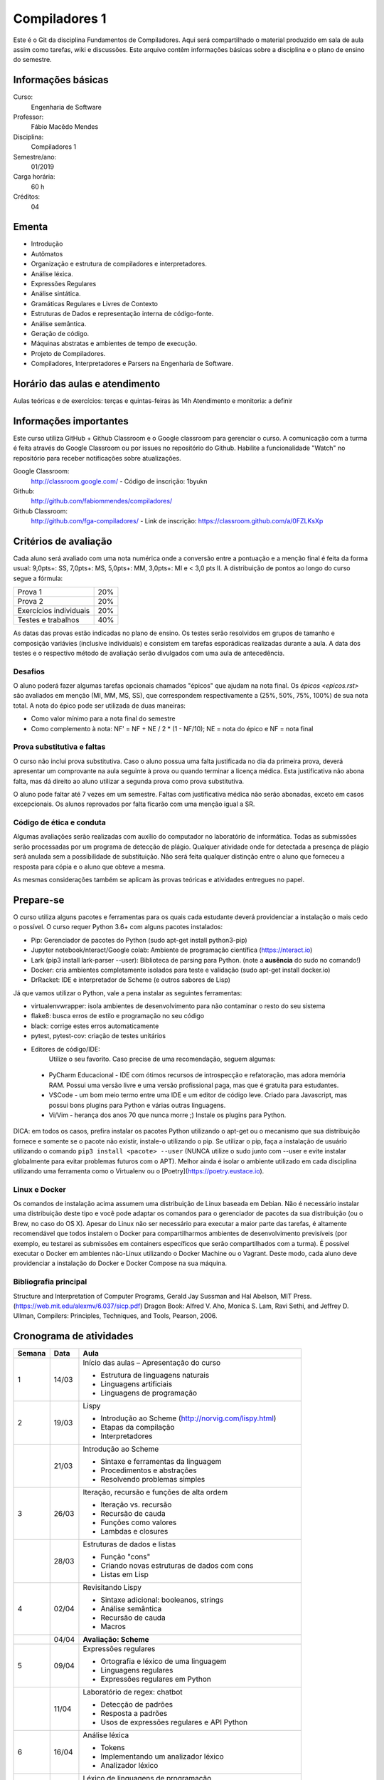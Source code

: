 ==============
Compiladores 1
==============

Este é o Git da disciplina Fundamentos de Compiladores. Aqui será compartilhado o material produzido em sala de aula assim como tarefas, wiki e discussões. Este arquivo contêm informações básicas sobre a disciplina e o plano de ensino do semestre.


Informações básicas
===================

Curso: 
    Engenharia de Software
Professor: 
    Fábio Macêdo Mendes
Disciplina: 
    Compiladores 1
Semestre/ano: 
    01/2019
Carga horária: 
    60 h
Créditos: 
    04


Ementa
======

* Introdução
* Autômatos
* Organização e estrutura de compiladores e interpretadores.
* Análise léxica.
* Expressões Regulares
* Análise sintática.
* Gramáticas Regulares e Livres de Contexto
* Estruturas de Dados e representação interna de código-fonte.
* Análise semântica.
* Geração de código.
* Máquinas abstratas e ambientes de tempo de execução.
* Projeto de Compiladores.
* Compiladores, Interpretadores e Parsers na Engenharia de Software.


Horário das aulas e atendimento
===============================

Aulas teóricas e de exercícios: terças e quintas-feiras às 14h 
Atendimento e monitoria: a definir


Informações importantes
========================

Este curso utiliza GitHub + Github Classroom e o Google classroom para gerenciar o curso. A comunicação com a turma é feita através do Google Classroom ou por issues no repositório do Github. Habilite a funcionalidade "Watch" no repositório para receber notificações sobre atualizações.

Google Classroom:
    http://classroom.google.com/ - Código de inscrição: 1byukn
Github:
    http://github.com/fabiommendes/compiladores/
Github Classroom:
    http://github.com/fga-compiladores/ - Link de inscrição: https://classroom.github.com/a/0FZLKsXp


Critérios de avaliação
======================

Cada aluno será avaliado com uma nota numérica onde a conversão entre a pontuação e a menção final é feita da forma usual: 9,0pts+: SS, 7,0pts+: MS, 5,0pts+: MM, 3,0pts+: MI e < 3,0 pts II. A distribuição de pontos ao longo do curso segue a fórmula:

+------------------------+-----+
| Prova 1                | 20% |
+------------------------+-----+
| Prova 2                | 20% |
+------------------------+-----+
| Exercícios individuais | 20% |
+------------------------+-----+
| Testes e trabalhos     | 40% |
+------------------------+-----+

As datas das provas estão indicadas no plano de ensino. Os testes serão resolvidos em grupos de tamanho e composição variávies (inclusive individuais) e consistem em tarefas esporádicas realizadas durante a aula. A data dos testes e o respectivo método de avaliação serão divulgados com uma aula de antecedência.


Desafios
--------

O aluno poderá fazer algumas tarefas opcionais chamados "épicos" que ajudam na nota final. Os `épicos <epicos.rst>` são avaliados em menção (MI, MM, MS, SS), que correspondem respectivamente a (25%, 50%, 75%, 100%) de sua nota total. A nota do épico pode ser utilizada de duas maneiras:

* Como valor mínimo para a nota final do semestre
* Como complemento à nota: NF' = NF + NE / 2 * (1 - NF/10); NE = nota do épico e NF = nota final


Prova substitutiva e faltas
---------------------------

O curso não inclui prova substitutiva. Caso o aluno possua uma falta justificada no dia da primeira prova, deverá apresentar um comprovante na aula seguinte à prova ou quando terminar a licença médica. Esta justificativa não abona falta, mas dá direito ao aluno utilizar a segunda prova como prova substitutiva. 

O aluno pode faltar até 7 vezes em um semestre. Faltas com justificativa médica não serão abonadas, exceto em casos excepcionais. Os alunos reprovados por falta ficarão com uma menção igual a SR.


Código de ética e conduta
-------------------------

Algumas avaliações serão realizadas com auxílio do computador no laboratório de informática. Todas as submissões serão processadas por um programa de detecção de plágio. Qualquer atividade onde for detectada a presença de plágio será anulada sem a possibilidade de substituição. Não será feita qualquer distinção entre o aluno que forneceu a resposta para cópia e o aluno que obteve a mesma.

As mesmas considerações também se aplicam às provas teóricas e atividades entregues no papel.


Prepare-se
==========

O curso utiliza alguns pacotes e ferramentas para os quais cada estudante deverá providenciar a instalação o mais cedo o possível. O curso requer Python 3.6+ com alguns pacotes instalados:

* Pip: Gerenciador de pacotes do Python (sudo apt-get install python3-pip)
* Jupyter notebook/nteract/Google colab: Ambiente de programação científica (https://nteract.io)
* Lark (pip3 install lark-parser --user): Biblioteca de parsing para Python. (note a **ausência** do sudo no comando!)
* Docker: cria ambientes completamente isolados para teste e validação (sudo apt-get install docker.io)
* DrRacket: IDE e interpretador de Scheme (e outros sabores de Lisp)

Já que vamos utilizar o Python, vale a pena instalar as seguintes ferramentas:

* virtualenvwrapper: isola ambientes de desenvolvimento para não contaminar o resto do seu sistema
* flake8: busca erros de estilo e programação no seu código
* black: corrige estes erros automaticamente
* pytest, pytest-cov: criação de testes unitários
* Editores de código/IDE:
    Utilize o seu favorito. Caso precise de uma recomendação, seguem algumas:
    
 * PyCharm Educacional - IDE com ótimos recursos de introspecção e refatoração, mas adora memória RAM. Possui uma versão livre e uma versão profissional paga, mas que é gratuita para estudantes.
 * VSCode - um bom meio termo entre uma IDE e um editor de código leve. Criado para Javascript, mas possui bons plugins para Python e várias outras linguagens.
 * Vi/Vim - herança dos anos 70 que nunca morre ;) Instale os plugins para Python.

DICA: em todos os casos, prefira instalar os pacotes Python utilizando o apt-get ou o mecanismo que sua distribuição fornece e somente se o pacote não existir, instale-o utilizando o pip. Se utilizar o pip, faça a instalação de usuário utilizando o comando ``pip3 install <pacote> --user`` (NUNCA 
utilize o sudo junto com --user e evite instalar globalmente para evitar problemas futuros com o APT). Melhor ainda é isolar o ambiente utilizado em cada disciplina utilizando uma ferramenta como o Virtualenv ou o [Poetry](https://poetry.eustace.io).


Linux e Docker
--------------

Os comandos de instalação acima assumem uma distribuição de Linux baseada em Debian. Não é necessário instalar uma distribuição deste tipo e você pode adaptar os comandos para o gerenciador de pacotes da sua distribuição (ou o Brew, no caso do OS X). Apesar do Linux não ser necessário para executar a maior parte das tarefas, é altamente recomendável que todos instalem o Docker para compartilharmos ambientes de desenvolvimento previsíveis (por exemplo, eu testarei as submissões em containers específicos que serão compartilhados com a turma). É possível executar o Docker em ambientes não-Linux utilizando o Docker Machine ou o Vagrant. Deste modo, cada aluno deve providenciar a instalação do Docker e Docker Compose na sua máquina.


Bibliografia principal
----------------------

Structure and Interpretation of Computer Programs, Gerald Jay Sussman and Hal Abelson, MIT Press. (https://web.mit.edu/alexmv/6.037/sicp.pdf)
Dragon Book: Alfred V. Aho, Monica S. Lam, Ravi Sethi, and Jeffrey D. Ullman, Compilers: Principles, Techniques, and Tools, Pearson, 2006. 


Cronograma de atividades
========================

+--------+-------+-----------------------------------------------------------+
| Semana | Data  |                           Aula                            |
+========+=======+===========================================================+
| 1      | 14/03 | Início das aulas – Apresentação do curso                  |
|        |       |                                                           |
|        |       | * Estrutura de linguagens naturais                        |
|        |       | * Linguagens artificiais                                  |
|        |       | * Linguagens de programação                               |
|        |       |                                                           |
+--------+-------+-----------------------------------------------------------+
| 2      | 19/03 | Lispy                                                     |
|        |       |                                                           |
|        |       | * Introdução ao Scheme (http://norvig.com/lispy.html)     |
|        |       | * Etapas da compilação                                    |
|        |       | * Interpretadores                                         |
|        |       |                                                           |
+--------+-------+-----------------------------------------------------------+
|        | 21/03 | Introdução ao Scheme                                      |
|        |       |                                                           |
|        |       | * Sintaxe e ferramentas da linguagem                      |
|        |       | * Procedimentos e abstrações                              |
|        |       | * Resolvendo problemas simples                            |
|        |       |                                                           |
+--------+-------+-----------------------------------------------------------+
| 3      | 26/03 | Iteração, recursão e funções de alta ordem                |
|        |       |                                                           |
|        |       | * Iteração vs. recursão                                   |
|        |       | * Recursão de cauda                                       |
|        |       | * Funções como valores                                    |
|        |       | * Lambdas e closures                                      |
+--------+-------+-----------------------------------------------------------+
|        | 28/03 | Estruturas de dados e listas                              |
|        |       |                                                           |
|        |       | * Função "cons"                                           |
|        |       | * Criando novas estruturas de dados com cons              |
|        |       | * Listas em Lisp                                          |
|        |       |                                                           |
+--------+-------+-----------------------------------------------------------+
| 4      | 02/04 | Revisitando Lispy                                         |
|        |       |                                                           |
|        |       | * Sintaxe adicional: booleanos, strings                   |
|        |       | * Análise semântica                                       |
|        |       | * Recursão de cauda                                       |
|        |       | * Macros                                                  |
+--------+-------+-----------------------------------------------------------+
|        | 04/04 | **Avaliação: Scheme**                                     |
|        |       |                                                           |
|        |       |                                                           |
|        |       |                                                           |
|        |       |                                                           |
|        |       |                                                           |
+--------+-------+-----------------------------------------------------------+
| 5      | 09/04 | Expressões regulares                                      |
|        |       |                                                           |
|        |       | * Ortografia e léxico de uma linguagem                    |
|        |       | * Linguagens regulares                                    |
|        |       | * Expressões regulares em Python                          |
|        |       |                                                           |
+--------+-------+-----------------------------------------------------------+
|        | 11/04 | Laboratório de regex: chatbot                             |
|        |       |                                                           |
|        |       | * Detecção de padrões                                     |
|        |       | * Resposta a padrões                                      |
|        |       | * Usos de expressões regulares e API Python               |
|        |       |                                                           |
+--------+-------+-----------------------------------------------------------+
| 6      | 16/04 | Análise léxica                                            |
|        |       |                                                           |
|        |       | * Tokens                                                  |
|        |       | * Implementando um analizador léxico                      |
|        |       | * Analizador léxico                                       |
|        |       |                                                           |
+--------+-------+-----------------------------------------------------------+
|        | 18/04 | Léxico de linguagens de programação                       |
|        |       |                                                           |
|        |       | * Exemplos em Python e Scheme                             |
|        |       | * Definição de tokens                                     |
|        |       | * Precedência de expressões regulares no tokenizador      |
|        |       |                                                           |
+--------+-------+-----------------------------------------------------------+
| 7      | 23/04 | Limites de expressões regulares                           |
|        |       |                                                           |
|        |       | * Aninhamento e recursividade                             |
|        |       | * Análise de estado                                       |
|        |       | * Expressão regular como autômato                         |
|        |       |                                                           |
+--------+-------+-----------------------------------------------------------+
|        | 25/04 | **Avaliação: Expressões regulares**                       |
|        |       |                                                           |
|        |       |                                                           |
|        |       |                                                           |
|        |       |                                                           |
+--------+-------+-----------------------------------------------------------+
| 8      | 30/04 | Análise sintática                                         |
|        |       |                                                           |
|        |       | * Gramática                                               |
|        |       | * Especificação de regras gramaticais                     |
|        |       | * Hierarquia de linguagens                                |
|        |       | * Sintaxe vs semântica                                    |
+--------+-------+-----------------------------------------------------------+
|        | 02/05 | Laboratório de análise sintática: Gerador de lero lero    |
|        |       |                                                           |
|        |       | * Formalização de uma gramática                           |
|        |       | * Produções válidas                                       |
|        |       | * Gerador de textos aleatórios                            |
|        |       |                                                           |
+--------+-------+-----------------------------------------------------------+
| 9      | 07/05 | Gramáticas livres de contexto                             |
|        |       |                                                           |
|        |       | * Regras de produção                                      |
|        |       | * Lark                                                    |
|        |       | * Calculadora                                             |
|        |       |                                                           |
+--------+-------+-----------------------------------------------------------+
|        | 09/05 | Laboratório: JSON                                         |
|        |       |                                                           |
|        |       |                                                           |
|        |       | * Gramática como autômato                                 |
|        |       | * Separação entre a análise léxica e sintática            |
|        |       | * Implementação do JSON em Ox                             |
+--------+-------+-----------------------------------------------------------+
| 10     | 14/05 | Árvores sintáticas e representação de código              |
|        |       |                                                           |
|        |       | * Árvores concretas e abstratas                           |
|        |       | * S-expressions                                           |
|        |       | * Classes                                                 |
|        |       |                                                           |
+--------+-------+-----------------------------------------------------------+
|        | 16/05 | Laboratório: Calculadora avançada                         |
|        |       |                                                           |
|        |       | * Operadores e expressões                                 |
|        |       | * Representação intermediária                             |
|        |       | * Precedência                                             |
|        |       | * Análise semântica                                       |
+--------+-------+-----------------------------------------------------------+
| 11     | 21/05 | Emissão de código                                         |
|        |       |                                                           |
|        |       | * Representação intermediária                             |
|        |       | * Geração de código                                       |
|        |       | * Controle de formatação e indentação                     |
|        |       |                                                           |
+--------+-------+-----------------------------------------------------------+
|        | 23/05 | Autômatos                                                 |
|        |       |                                                           |
|        |       |                                                           |
|        |       | * Introdução a autômatos                                  |
|        |       | * Autômato determinístico finito                          |
|        |       | * Autômatos para linguagens regulares                     |
+--------+-------+-----------------------------------------------------------+
| 12     | 28/05 | *Não haverá aula*                                         |
|        |       |                                                           |
|        |       |                                                           |
|        |       |                                                           |
|        |       |                                                           |
|        |       |                                                           |
+--------+-------+-----------------------------------------------------------+
|        | 30/05 | **PROVA: Análise sintática e léxica**                     |
|        |       |                                                           |
|        |       |                                                           |
|        |       |                                                           |
|        |       |                                                           |
|        |       |                                                           |
+--------+-------+-----------------------------------------------------------+
| 13     | 04/06 | Descida recursiva                                         |
|        |       |                                                           |
|        |       | * Tipos atômicos (numerais, strings, etc)                 |
|        |       | * Símbolos                                                |
|        |       | * Operadores e delimitadores                              |
|        |       |                                                           |
+--------+-------+-----------------------------------------------------------+
|        | 06/06 | Parser LL                                                 |
|        |       |                                                           |
|        |       | * Chamada de função                                       |
|        |       | * Tradução para Python                                    |
|        |       | * Aninhamento                                             |
|        |       | * Declarações                                             |
+--------+-------+-----------------------------------------------------------+
| 14     | 11/06 | Hierarquia de Chomsky                                     |
|        |       |                                                           |
|        |       | * Modelos de computação                                   |
|        |       | * Tipos de autômatos                                      |
|        |       | * Hierarquia de linguagens formais                        |
|        |       | * Máquina de Turing                                       |
+--------+-------+-----------------------------------------------------------+
|        | 13/06 | Gramática do Python                                       |
|        |       |                                                           |
|        |       | * Tokenizador e projeto Transpyler                        |
|        |       | * Arquivo de gramática                                    |
|        |       | * Árvore sintática de um código “vivo”                    |
|        |       | * Meta programação                                        |
+--------+-------+-----------------------------------------------------------+
| 15     | 18/06 | Parser de Scheme                                          |
|        |       |                                                           |
|        |       | * Tokens da linguagem                                     |
|        |       | * Expressões comuns                                       |
|        |       | * Formas especiais                                        |
|        |       | * Percorrendo a árvore sintática                          |
+--------+-------+-----------------------------------------------------------+
|        | 20/06 | **Avaliação: gramáticas livres de contexto**              |
|        |       |                                                           |
|        |       |                                                           |
|        |       |                                                           |
|        |       |                                                           |
|        |       |                                                           |
+--------+-------+-----------------------------------------------------------+
| 16     | 25/06 | Avaliador metacircular                                    |
|        |       |                                                           |
|        |       | * Interpretação como um programa e avaliação metacircular |
|        |       | * Código como estrutura de dados                          |
|        |       | * Função eval()                                           |
|        |       | * Implementação de eval()                                 |
+--------+-------+-----------------------------------------------------------+
|        | 27/06 | Avaliador metacircular II                                 |
|        |       |                                                           |
|        |       | * Análise semântica                                       |
|        |       | * "Compilação" como aplicação parcial                     |
|        |       | * Modelo de avaliação e extensões semânticas              |
|        |       |                                                           |
+--------+-------+-----------------------------------------------------------+
| 17     | 02/07 | Máquinas virtuais                                         |
|        |       |                                                           |
|        |       | * Objetivos de compilação                                 |
|        |       | * Máquina virtual Python                                  |
|        |       | * Inspeção de Bytcodes                                    |
|        |       | * Máquina de pilha                                        |
+--------+-------+-----------------------------------------------------------+
|        | 04/07 | Emissão de bytecode                                       |
|        |       |                                                           |
|        |       | * Manipulação de Bytcodes                                 |
|        |       | * Compilação de funções                                   |
|        |       | * Loops e condicionais como GOTOs                         |
|        |       | * Escopo e ambiente local vs global                       |
+--------+-------+-----------------------------------------------------------+
| 18     | 09/07 | **PROVA Final**                                           |
|        |       |                                                           |
|        |       |                                                           |
|        |       |                                                           |
|        |       |                                                           |
|        |       |                                                           |
+--------+-------+-----------------------------------------------------------+
|        | 11/07 | Revisão de nota                                           |
|        |       |                                                           |
|        |       |                                                           |
|        |       |                                                           |
|        |       |                                                           |
|        |       |                                                           |
+--------+-------+-----------------------------------------------------------+


Obs.: O cronograma está sujeito a alterações.
